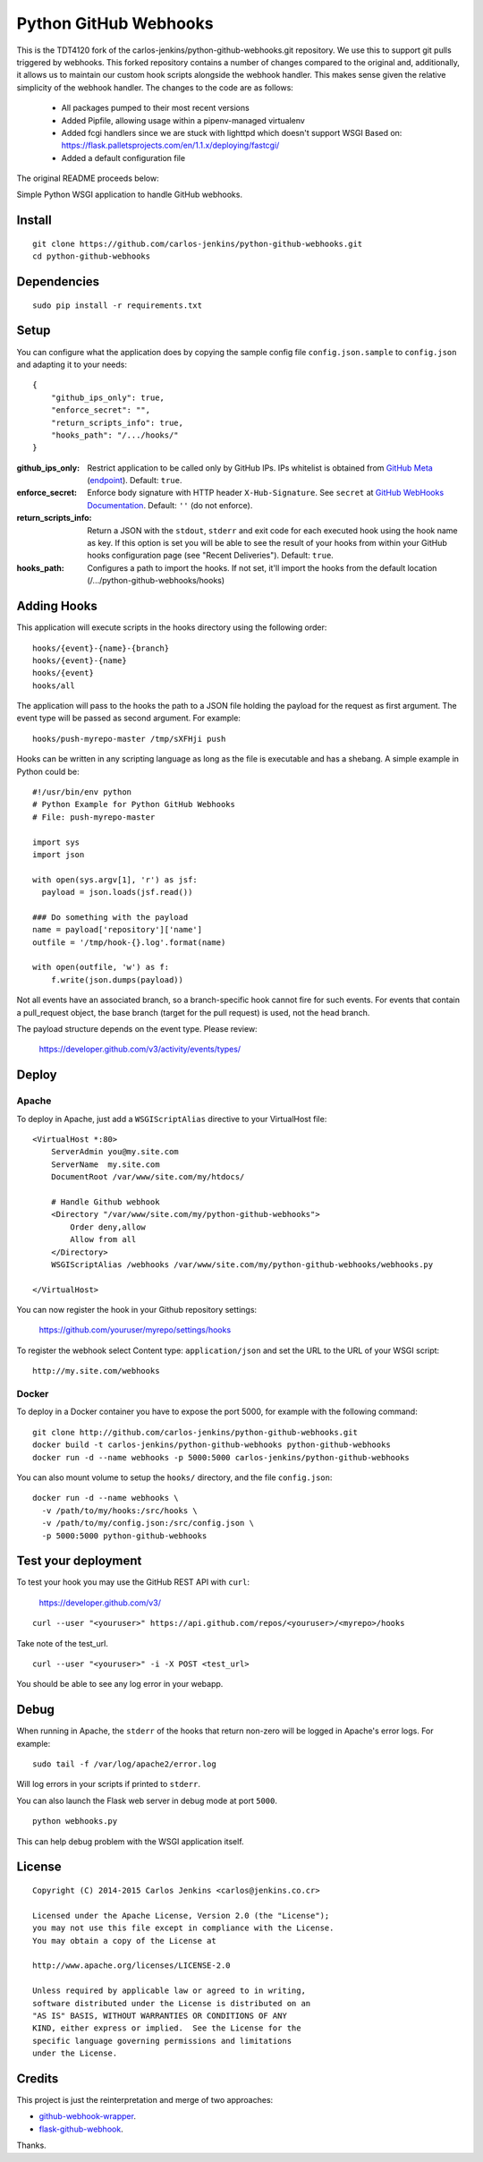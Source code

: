 ======================
Python GitHub Webhooks
======================

This is the TDT4120 fork of the
carlos-jenkins/python-github-webhooks.git repository. We use this to
support git pulls triggered by webhooks. This forked repository
contains a number of changes compared to the original and,
additionally, it allows us to maintain our custom hook scripts
alongside the webhook handler. This makes sense given the relative
simplicity of the webhook handler. The changes to the code are as follows:

 * All packages pumped to their most recent versions
 * Added Pipfile, allowing usage within a pipenv-managed virtualenv
 * Added fcgi handlers since we are stuck with lighttpd which doesn't
   support WSGI
   Based on:
   https://flask.palletsprojects.com/en/1.1.x/deploying/fastcgi/
 * Added a default configuration file

The original README proceeds below:

Simple Python WSGI application to handle GitHub webhooks.


Install
=======

::

    git clone https://github.com/carlos-jenkins/python-github-webhooks.git
    cd python-github-webhooks


Dependencies
============

::

   sudo pip install -r requirements.txt


Setup
=====

You can configure what the application does by copying the sample config file
``config.json.sample`` to ``config.json`` and adapting it to your needs:

::

    {
        "github_ips_only": true,
        "enforce_secret": "",
        "return_scripts_info": true,
        "hooks_path": "/.../hooks/"
    }

:github_ips_only: Restrict application to be called only by GitHub IPs. IPs
 whitelist is obtained from
 `GitHub Meta <https://developer.github.com/v3/meta/>`_
 (`endpoint <https://api.github.com/meta>`_). Default: ``true``.
:enforce_secret: Enforce body signature with HTTP header ``X-Hub-Signature``.
 See ``secret`` at
 `GitHub WebHooks Documentation <https://developer.github.com/v3/repos/hooks/>`_.
 Default: ``''`` (do not enforce).
:return_scripts_info: Return a JSON with the ``stdout``, ``stderr`` and exit
 code for each executed hook using the hook name as key. If this option is set
 you will be able to see the result of your hooks from within your GitHub
 hooks configuration page (see "Recent Deliveries").
 Default: ``true``.
:hooks_path: Configures a path to import the hooks. If not set, it'll import
 the hooks from the default location (/.../python-github-webhooks/hooks)


Adding Hooks
============

This application will execute scripts in the hooks directory using the
following order:

::

    hooks/{event}-{name}-{branch}
    hooks/{event}-{name}
    hooks/{event}
    hooks/all

The application will pass to the hooks the path to a JSON file holding the
payload for the request as first argument. The event type will be passed
as second argument. For example:

::

    hooks/push-myrepo-master /tmp/sXFHji push

Hooks can be written in any scripting language as long as the file is
executable and has a shebang. A simple example in Python could be:

::

    #!/usr/bin/env python
    # Python Example for Python GitHub Webhooks
    # File: push-myrepo-master

    import sys
    import json

    with open(sys.argv[1], 'r') as jsf:
      payload = json.loads(jsf.read())

    ### Do something with the payload
    name = payload['repository']['name']
    outfile = '/tmp/hook-{}.log'.format(name)

    with open(outfile, 'w') as f:
        f.write(json.dumps(payload))

Not all events have an associated branch, so a branch-specific hook cannot
fire for such events. For events that contain a pull_request object, the
base branch (target for the pull request) is used, not the head branch.

The payload structure depends on the event type. Please review:

    https://developer.github.com/v3/activity/events/types/


Deploy
======

Apache
------

To deploy in Apache, just add a ``WSGIScriptAlias`` directive to your
VirtualHost file:

::

    <VirtualHost *:80>
        ServerAdmin you@my.site.com
        ServerName  my.site.com
        DocumentRoot /var/www/site.com/my/htdocs/

        # Handle Github webhook
        <Directory "/var/www/site.com/my/python-github-webhooks">
            Order deny,allow
            Allow from all
        </Directory>
        WSGIScriptAlias /webhooks /var/www/site.com/my/python-github-webhooks/webhooks.py

    </VirtualHost>

You can now register the hook in your Github repository settings:

    https://github.com/youruser/myrepo/settings/hooks

To register the webhook select Content type: ``application/json`` and set the URL to the URL
of your WSGI script:

::

   http://my.site.com/webhooks

Docker
------

To deploy in a Docker container you have to expose the port 5000, for example
with the following command:

::

    git clone http://github.com/carlos-jenkins/python-github-webhooks.git
    docker build -t carlos-jenkins/python-github-webhooks python-github-webhooks
    docker run -d --name webhooks -p 5000:5000 carlos-jenkins/python-github-webhooks

You can also mount volume to setup the ``hooks/`` directory, and the file
``config.json``:

::

    docker run -d --name webhooks \
      -v /path/to/my/hooks:/src/hooks \
      -v /path/to/my/config.json:/src/config.json \
      -p 5000:5000 python-github-webhooks


Test your deployment
====================

To test your hook you may use the GitHub REST API with ``curl``:

    https://developer.github.com/v3/

::

    curl --user "<youruser>" https://api.github.com/repos/<youruser>/<myrepo>/hooks

Take note of the test_url.

::

    curl --user "<youruser>" -i -X POST <test_url>

You should be able to see any log error in your webapp.


Debug
=====

When running in Apache, the ``stderr`` of the hooks that return non-zero will
be logged in Apache's error logs. For example:

::

    sudo tail -f /var/log/apache2/error.log

Will log errors in your scripts if printed to ``stderr``.

You can also launch the Flask web server in debug mode at port ``5000``.

::

    python webhooks.py

This can help debug problem with the WSGI application itself.


License
=======

::

   Copyright (C) 2014-2015 Carlos Jenkins <carlos@jenkins.co.cr>

   Licensed under the Apache License, Version 2.0 (the "License");
   you may not use this file except in compliance with the License.
   You may obtain a copy of the License at

   http://www.apache.org/licenses/LICENSE-2.0

   Unless required by applicable law or agreed to in writing,
   software distributed under the License is distributed on an
   "AS IS" BASIS, WITHOUT WARRANTIES OR CONDITIONS OF ANY
   KIND, either express or implied.  See the License for the
   specific language governing permissions and limitations
   under the License.


Credits
=======

This project is just the reinterpretation and merge of two approaches:

- `github-webhook-wrapper <https://github.com/datafolklabs/github-webhook-wrapper>`_.
- `flask-github-webhook <https://github.com/razius/flask-github-webhook>`_.

Thanks.
